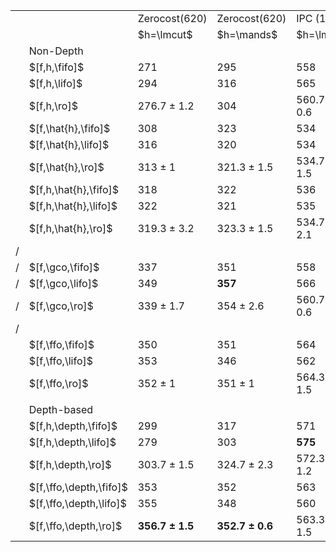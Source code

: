 #+OPTIONS: ':nil *:t -:t ::t <:t H:3 \n:nil ^:t arch:headline author:t
#+OPTIONS: c:nil creator:nil d:(not "LOGBOOK") date:t e:t email:nil f:t
#+OPTIONS: inline:t num:t p:nil pri:nil prop:nil stat:t tags:t tasks:t
#+OPTIONS: tex:t timestamp:t title:t toc:nil todo:t |:t
#+LANGUAGE: en
#+SELECT_TAGS: export
#+EXCLUDE_TAGS: noexport
#+CREATOR: Emacs 24.3.1 (Org mode 8.3.4)

# #+ATTR_LATEX: :align |l|c|c|c|c|
# |----------------------+-------------------+-------------------+-----------------+-----------------|
# | Tiebreaking          |     Zerocost(620) |     Zerocost(620) | IPC(1104)       | IPC(1104)       |
# | Strategies           |            \lmcut |            \mands | \lmcut          | \mands          |
# |----------------------+-------------------+-------------------+-----------------+-----------------|
# | Standard             |                   |                   |                 |                 |
# | $[f,h,\fifo]$        |               271 |               295 | 558             | 491             |
# | $[f,h,\lifo]$        |               294 |               316 | 565             | *496*           |
# | $[f,h,\ro]$          |   276.7 $\pm$ 1.2 |               304 | 560.7 $\pm$ 0.6 | 490 $\pm$ 1     |
# |                      |                   |                   |                 |                 |
# | Depth-based          |                   |                   |                 |                 |
# | $[f,h,\depth,\fifo]$ |               299 |               317 | 571             | 487             |
# | $[f,h,\depth,\lifo]$ |               279 |               303 | *575*           | 487             |
# | $[f,h,\depth,\ro]$   | *303.7* $\pm$ 1.5 | *324.7* $\pm$ 2.3 | 572.3 $\pm$ 1.2 | 485.7 $\pm$ 1.5 |
# |----------------------+-------------------+-------------------+-----------------+-----------------|

#+ATTR_LATEX: :align |l|l|l|l|l|
|---+-------------------------+-------------------+-------------------+-----------------+-----------------|
|   |                         |     Zerocost(620) |     Zerocost(620) |      IPC (1104) |      IPC (1104) |
|   |                         |        $h=\lmcut$ |        $h=\mands$ |      $h=\lmcut$ |      $h=\mands$ |
|---+-------------------------+-------------------+-------------------+-----------------+-----------------|
|   | Non-Depth               |                   |                   |                 |                 |
|   | $[f,h,\fifo]$           |               271 |               295 |             558 |             491 |
|   | $[f,h,\lifo]$           |               294 |               316 |             565 |           *496* |
|   | $[f,h,\ro]$             |   276.7 $\pm$ 1.2 |               304 | 560.7 $\pm$ 0.6 |     490 $\pm$ 1 |
|   | $[f,\hat{h},\fifo]$     |               308 |               323 |             534 |             477 |
|   | $[f,\hat{h},\lifo]$     |               316 |               320 |             534 |             475 |
|   | $[f,\hat{h},\ro]$       |       313 $\pm$ 1 |   321.3 $\pm$ 1.5 | 534.7 $\pm$ 1.5 |     471 $\pm$ 1 |
|   | $[f,h,\hat{h},\fifo]$   |               318 |               322 |             536 |             476 |
|   | $[f,h,\hat{h},\lifo]$   |               322 |               321 |             535 |             475 |
|   | $[f,h,\hat{h},\ro]$     |   319.3 $\pm$ 3.2 |   323.3 $\pm$ 1.5 | 534.7 $\pm$ 2.1 | 471.3 $\pm$ 0.6 |
| / |                         |                   |                   |                 |                 |
| / | $[f,\gco,\fifo]$        |               337 |               351 |             558 |             494 |
| / | $[f,\gco,\lifo]$        |               349 |             *357* |             566 |           *495* |
| / | $[f,\gco,\ro]$          |     339 $\pm$ 1.7 |     354 $\pm$ 2.6 | 560.7 $\pm$ 0.6 | 490.3 $\pm$ 1.5 |
| / |                         |                   |                   |                 |                 |
|   | $[f,\ffo,\fifo]$        |               350 |               351 |             564 |             458 |
|   | $[f,\ffo,\lifo]$        |               353 |               346 |             562 |             457 |
|   | $[f,\ffo,\ro]$          |       352 $\pm$ 1 |       351 $\pm$ 1 | 564.3 $\pm$ 1.5 | 456.3 $\pm$ 0.6 |
|   |                         |                   |                   |                 |                 |
|   | Depth-based             |                   |                   |                 |                 |
|   | $[f,h,\depth,\fifo]$    |               299 |               317 |             571 |             487 |
|   | $[f,h,\depth,\lifo]$    |               279 |               303 |           *575* |             487 |
|   | $[f,h,\depth,\ro]$      |   303.7 $\pm$ 1.5 |   324.7 $\pm$ 2.3 | 572.3 $\pm$ 1.2 | 485.7 $\pm$ 1.5 |
|   | $[f,\ffo,\depth,\fifo]$ |               353 |               352 |             563 |             457 |
|   | $[f,\ffo,\depth,\lifo]$ |               355 |               348 |             560 |             457 |
|   | $[f,\ffo,\depth,\ro]$   | *356.7 $\pm$ 1.5* | *352.7 $\pm$ 0.6* | 563.3 $\pm$ 1.5 |     456 $\pm$ 1 |
|---+-------------------------+-------------------+-------------------+-----------------+-----------------|
